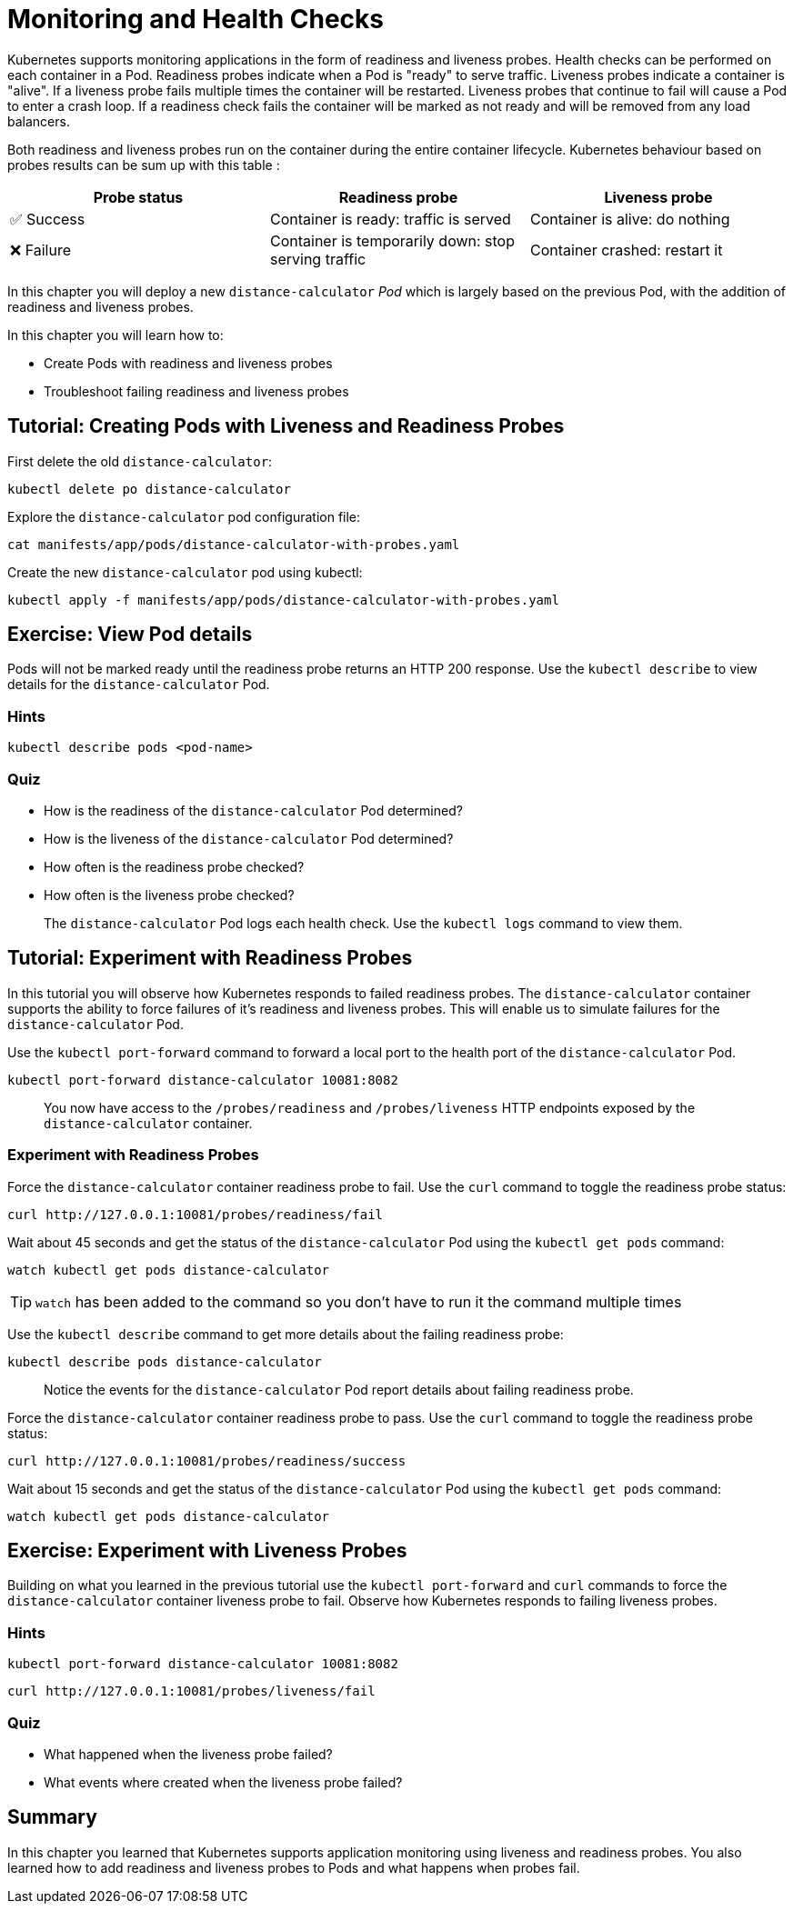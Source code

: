 = Monitoring and Health Checks

Kubernetes supports monitoring applications in the form of readiness and liveness probes. Health checks can be performed on each container in a Pod. Readiness probes indicate when a Pod is "ready" to serve traffic. Liveness probes indicate a container is "alive". If a liveness probe fails multiple times the container will be restarted. Liveness probes that continue to fail will cause a Pod to enter a crash loop. If a readiness check fails the container will be marked as not ready and will be removed from any load balancers.

Both readiness and liveness probes run on the container during the entire container lifecycle. Kubernetes behaviour based on probes results can be sum up with this table :

|===
|Probe status|Readiness probe|Liveness probe

|✅ Success
|Container is ready: traffic is served
|Container is alive: do nothing

|❌ Failure
|Container is temporarily down: stop serving traffic
|Container crashed: restart it
|===

In this chapter you will deploy a new `distance-calculator` _Pod_ which is largely based on the previous Pod, with the addition of readiness and liveness probes.

In this chapter you will learn how to:

* Create Pods with readiness and liveness probes
* Troubleshoot failing readiness and liveness probes

== Tutorial: Creating Pods with Liveness and Readiness Probes

First delete the old `distance-calculator`:

```shell
kubectl delete po distance-calculator
```

Explore the `distance-calculator` pod configuration file:

```shell
cat manifests/app/pods/distance-calculator-with-probes.yaml
```

Create the new `distance-calculator` pod using kubectl:

```shell
kubectl apply -f manifests/app/pods/distance-calculator-with-probes.yaml
```

== Exercise: View Pod details

Pods will not be marked ready until the readiness probe returns an HTTP 200 response. Use the `kubectl describe` to view details for the `distance-calculator` Pod.

=== Hints

```shell
kubectl describe pods <pod-name>
```

=== Quiz

* How is the readiness of the `distance-calculator` Pod determined?
* How is the liveness of the `distance-calculator` Pod determined?
* How often is the readiness probe checked?
* How often is the liveness probe checked?

> The `distance-calculator` Pod logs each health check. Use the `kubectl logs` command to view them.

== Tutorial: Experiment with Readiness Probes

In this tutorial you will observe how Kubernetes responds to failed readiness probes. The `distance-calculator` container supports the ability to force failures of it's readiness and liveness probes. This will enable us to simulate failures for the `distance-calculator` Pod.

Use the `kubectl port-forward` command to forward a local port to the health port of the `distance-calculator` Pod.

```shell
kubectl port-forward distance-calculator 10081:8082
```

> You now have access to the `/probes/readiness` and `/probes/liveness` HTTP endpoints exposed by the `distance-calculator` container.

=== Experiment with Readiness Probes

Force the `distance-calculator` container readiness probe to fail. Use the `curl` command to toggle the readiness probe status:

```shell
curl http://127.0.0.1:10081/probes/readiness/fail
```

Wait about 45 seconds and get the status of the `distance-calculator` Pod using the `kubectl get pods` command:

```shell
watch kubectl get pods distance-calculator
```

TIP: `watch` has been added to the command so you don't have to run it the command multiple times

Use the `kubectl describe` command to get more details about the failing readiness probe:

```shell
kubectl describe pods distance-calculator
```

> Notice the events for the `distance-calculator` Pod report details about failing readiness probe.

Force the `distance-calculator` container readiness probe to pass. Use the `curl` command to toggle the readiness probe status:

```shell
curl http://127.0.0.1:10081/probes/readiness/success
```

Wait about 15 seconds and get the status of the `distance-calculator` Pod using the `kubectl get pods` command:

```shell
watch kubectl get pods distance-calculator
```

== Exercise: Experiment with Liveness Probes

Building on what you learned in the previous tutorial use the `kubectl port-forward` and `curl` commands to force the `distance-calculator` container liveness probe to fail. Observe how Kubernetes responds to failing liveness probes.

=== Hints

```shell
kubectl port-forward distance-calculator 10081:8082
```

```shell
curl http://127.0.0.1:10081/probes/liveness/fail
```

=== Quiz

* What happened when the liveness probe failed?
* What events where created when the liveness probe failed?

== Summary

In this chapter you learned that Kubernetes supports application monitoring using
liveness and readiness probes. You also learned how to add readiness and liveness probes to Pods and what happens when probes fail. 
